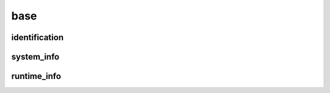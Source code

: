 ====
base
====

identification
--------------

.. glossary::

    md5
        Unique string determined by all group data.

        **Type:** :obj:`str`

    md5_arrays
        Unique string determined by all group arrays (i.e., data not stored in arrays are not included). This MD5 hash will not change as much when non-array data is added or removed.

        **Type:** :obj:`str`

    md5_structures
        Unique string determined by all group datasets (no attributes are included). This MD5 is only dependent on ``atomic_numbers`` and ``geometry``. Use this for breadcrumb purposes.

        **Type:** :obj:`str`

    readme
        Provides any information about the group.

        **Type:** :obj:`str`


system_info
-----------

.. glossary::

    atomic_numbers
        Number of protons in the nucleus of each atom.

        **Type:** :obj:`int`

    charge
        Number of protons in the nucleus of each atom.

        **Type:** :obj:`int`

    geometry
        Numerical coordinates specifying the three-dimensional positions of each atom.

        **Type:** :obj:`float`

    comp_ids
        Relates ``entity_id`` to a fragment label for chemical components or species. Labels could be WAT or h2o for water, MeOH for methanol, bz for benzene, etc. There are no standardized labels for species. The index of the label is the respective ``entity_id``. For example, a water and methanol molecule could be ``['h2o', 'meoh']``.

        **Type:** :obj:`str`

    comp_ids_num
        Specifies the number of component IDs as an attribute. For example, ``{'H2O': 1, 'MEOH': 120}``

        **Type:** :obj:`dict`

    entity_ids
        A uniquely identifying integer specifying what atoms belong to which entities. Entities can be a related set of atoms, molecules, or functional group. For example, a water and methanol molecule could be ``[0, 0, 0, 1, 1, 1, 1, 1, 1]``.

        **Type:** :obj:`int`

    mult
        System multiplicity.

        **Type:** :obj:`int`

    n_ele
        Total number of electrons in the system.

        **Type:** :obj:`int`

    periodic
        If periodic boundary conditions are enforced in the x, y, or z direction, respectively.

        **Type:** :obj:`bool`

    periodic_cell
        The three cell vectors defining the periodic cell.

        **Type:** :obj:`float`


runtime_info
------------

.. glossary::

    calc_driver
        The purpose of the calculation such as calculate energies, frequencies, gradients, or perform optimizations. Possible values include: ``energy``, ``frequency``, ``gradient``, ``optimization``, ``molecular_dynamics``.

        **Type:** :obj:`str`

    prov
        TODO

        **Type:** :obj:`str`

    prov_version
        TODO

        **Type:** :obj:`str`

    success
        TODO

        **Type:** :obj:`bool`


